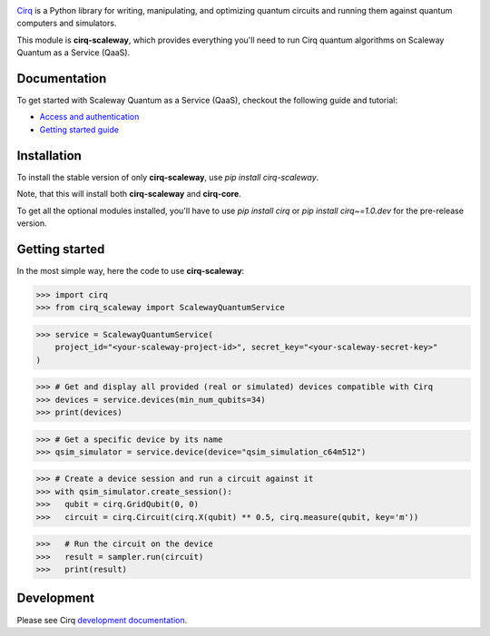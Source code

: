 .. image:: https://www-uploads.scaleway.com/About_Generic_Hero_c4dc10a073.webp
  :target: https://github.com/quantumlib/cirq/
  :alt: cirq-scaleway
  :width: 500px

`Cirq <https://quantumai.google/cirq>`__ is a Python library for writing, manipulating, and optimizing quantum
circuits and running them against quantum computers and simulators.

This module is **cirq-scaleway**, which provides everything you'll need to run Cirq quantum algorithms on Scaleway Quantum as a Service (QaaS).

Documentation
-------------

To get started with Scaleway Quantum as a Service (QaaS), checkout the following guide and tutorial:

- `Access and authentication <https://quantumai.google/cirq/scaleway/access>`__
- `Getting started guide <https://quantumai.google/cirq/tutorials/scaleway/getting_started>`__

Installation
------------

To install the stable version of only **cirq-scaleway**, use `pip install cirq-scaleway`.

Note, that this will install both **cirq-scaleway** and **cirq-core**.

To get all the optional modules installed, you'll have to use `pip install cirq` or `pip install cirq~=1.0.dev` for the pre-release version.

Getting started
---------------

In the most simple way, here the code to use **cirq-scaleway**:

>>> import cirq
>>> from cirq_scaleway import ScalewayQuantumService

>>> service = ScalewayQuantumService(
    project_id="<your-scaleway-project-id>", secret_key="<your-scaleway-secret-key>"
)

>>> # Get and display all provided (real or simulated) devices compatible with Cirq
>>> devices = service.devices(min_num_qubits=34)
>>> print(devices)

>>> # Get a specific device by its name
>>> qsim_simulator = service.device(device="qsim_simulation_c64m512")

>>> # Create a device session and run a circuit against it
>>> with qsim_simulator.create_session():
>>>   qubit = cirq.GridQubit(0, 0)
>>>   circuit = cirq.Circuit(cirq.X(qubit) ** 0.5, cirq.measure(qubit, key='m'))

>>>   # Run the circuit on the device
>>>   result = sampler.run(circuit)
>>>   print(result)

Development
------------

Please see Cirq `development documentation <../docs/dev/development.md>`_.
